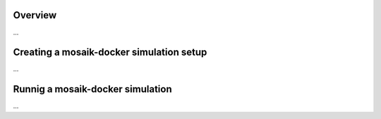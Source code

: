 Overview
========

...

Creating a mosaik-docker simulation setup
=========================================

...

Runnig a mosaik-docker simulation
=================================

...
